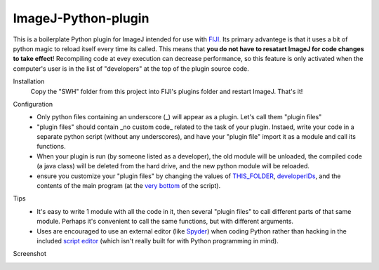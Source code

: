 ImageJ-Python-plugin
====
This is a boilerplate Python plugin for ImageJ intended for use with FIJI_. Its primary advantege is that it uses a bit of python magic to reload itself every time its called. This means that **you do not have to resatart ImageJ for code changes to take effect**! Recompiling code at evey execution can decrease performance, so this feature is only activated when the computer's user is in the list of "developers" at the top of the plugin source code. 

Installation
  Copy the "SWH" folder from this project into FIJI's plugins folder and restart ImageJ. That's it!
  
Configuration
 - Only python files containing an underscore (_) will appear as a plugin. Let's call them "plugin files"
 - "plugin files" should contain _no custom code_ related to the task of your plugin. Instaed, write your code in a separate python script (without any underscores), and have your "plugin file" import it as a module and call its functions. 
 - When your plugin is run (by someone listed as a developer), the old module will be unloaded, the compiled code (a java class) will be deleted from the hard drive, and the new python module will be reloaded.
 - ensure you customize your "plugin files" by changing the values of `THIS_FOLDER <SWH/boilerplate/python_boiler.py#L14>`_, `developerIDs <SWH/boilerplate/python_boiler.py#L17>`_, and the contents of the main program (at the `very bottom <SWH/boilerplate/python_boiler.py#L66>`_ of the script).
 
Tips
 - It's easy to write 1 module with all the code in it, then several "plugin files" to call different parts of that same module. Perhaps it's convenient to call the same functions, but with different arguments.
 - Uses are encouraged to use an external editor (like Spyder_) when coding Python rather than hacking in the included `script editor <http://imagej.net/Using_the_Script_Editor>`_ (which isn't really built for with Python programming in mind).

Screenshot
  .. image:: screenshot.jpg





.. _FIJI: https://fiji.sc/
.. _spyder: https://pythonhosted.org/spyder/
